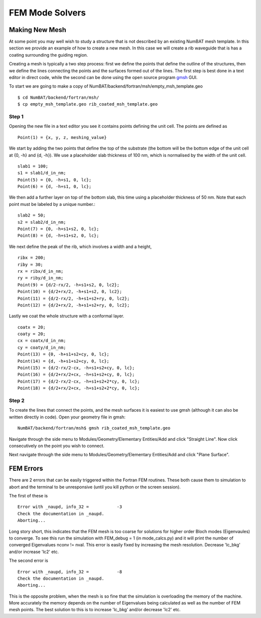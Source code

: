 FEM Mode Solvers
====================

Making New Mesh
------------------------------------------------

At some point you may well wish to study a structure that is not described by an existing NumBAT mesh template. In this section we provide an example of how to create a new mesh. In this case we will create a rib waveguide that is has a coating surrounding the guiding region.

Creating a mesh is typically a two step process: first we define the points that define the outline of the structures, then we define the lines connecting the points and the surfaces formed out of the lines. The first step is best done in a text editor in direct code, while the second can be done using the open source program `gmsh <http://geuz.org/gmsh/>`_ GUI. 

To start we are going to make a copy of NumBAT/backend/fortran/msh/empty_msh_template.geo ::

    $ cd NumBAT/backend/fortran/msh/
    $ cp empty_msh_template.geo rib_coated_msh_template.geo

Step 1
~~~~~~~~~~~~~~~~~~~~

Opening the new file in a text editor you see it contains points defining the unit cell. The points are defined as ::

    Point(1) = {x, y, z, meshing_value}

We start by adding the two points that define the top of the substrate (the bottom will be the bottom edge of the unit cell at {0, -h} and {d, -h}). We use a placeholder slab thickness of 100 nm, which is normalised by the width of the unit cell. ::

    slab1 = 100;
    s1 = slab1/d_in_nm;
    Point(5) = {0, -h+s1, 0, lc};
    Point(6) = {d, -h+s1, 0, lc};

We then add a further layer on top of the bottom slab, this time using a placeholder thickness of 50 nm. Note that each point must be labeled by a unique number.::

	slab2 = 50;
	s2 = slab2/d_in_nm;
	Point(7) = {0, -h+s1+s2, 0, lc};
	Point(8) = {d, -h+s1+s2, 0, lc};
 
We next define the peak of the rib, which involves a width and a height, ::

	ribx = 200;
	riby = 30;
	rx = ribx/d_in_nm;
	ry = riby/d_in_nm;
	Point(9) = {d/2-rx/2, -h+s1+s2, 0, lc2};
	Point(10) = {d/2+rx/2, -h+s1+s2, 0, lc2};
	Point(11) = {d/2-rx/2, -h+s1+s2+ry, 0, lc2};
	Point(12) = {d/2+rx/2, -h+s1+s2+ry, 0, lc2};

Lastly we coat the whole structure with a conformal layer. ::

	coatx = 20;
	coaty = 20;
	cx = coatx/d_in_nm;
	cy = coaty/d_in_nm;
	Point(13) = {0, -h+s1+s2+cy, 0, lc};
	Point(14) = {d, -h+s1+s2+cy, 0, lc};
	Point(15) = {d/2-rx/2-cx, -h+s1+s2+cy, 0, lc};
	Point(16) = {d/2+rx/2+cx, -h+s1+s2+cy, 0, lc};
	Point(17) = {d/2-rx/2-cx, -h+s1+s2+2*cy, 0, lc};
	Point(18) = {d/2+rx/2+cx, -h+s1+s2+2*cy, 0, lc};


Step 2
~~~~~~~~~~~~~~~~~~~~

To create the lines that connect the points, and the mesh surfaces it is easiest to use gmsh (although it can also be written directly in code). Open your geometry file in gmsh::
	
	NumBAT/backend/fortran/msh$ gmsh rib_coated_msh_template.geo

Navigate through the side menu to Modules/Geometry/Elementary Entities/Add and click "Straight Line". Now click consecutively on the point you wish to connect.

Next navigate through the side menu to Modules/Geometry/Elementary Entities/Add and click "Plane Surface".


FEM Errors
-----------

There are 2 errors that can be easily triggered within the Fortran FEM routines. These both cause them to simulation to abort and the terminal to be unresponsive (until you kill python or the screen session).

The first of these is ::

	Error with _naupd, info_32 =           -3
	Check the documentation in _naupd.
	Aborting...

Long story short, this indicates that the FEM mesh is too coarse for solutions for higher order Bloch modes (Eigenvaules) to converge. To see this run the simulation with FEM_debug = 1 (in mode_calcs.py) and it will print the number of converged Eigenvalues nconv != nval.
This error is easily fixed by increasing the mesh resolution. Decrease 'lc_bkg' and/or increase 'lc2' etc.


The second error is :: 

	Error with _naupd, info_32 =           -8
	Check the documentation in _naupd.
	Aborting...

This is the opposite problem, when the mesh is so fine that the simulation is overloading the memory of the machine. More accurately the memory depends on the number of Eigenvalues being calculated as well as the number of FEM mesh points.
The best solution to this is to increase 'lc_bkg' and/or decrease 'lc2' etc.
